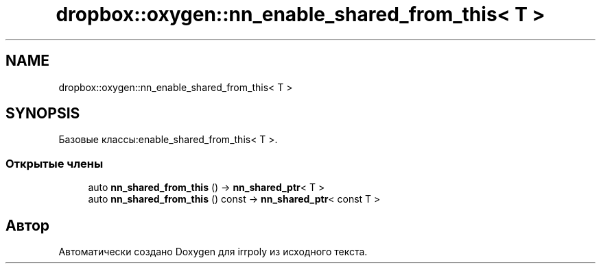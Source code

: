 .TH "dropbox::oxygen::nn_enable_shared_from_this< T >" 3 "Пн 4 Май 2020" "Version 2.1.1" "irrpoly" \" -*- nroff -*-
.ad l
.nh
.SH NAME
dropbox::oxygen::nn_enable_shared_from_this< T >
.SH SYNOPSIS
.br
.PP
.PP
Базовые классы:enable_shared_from_this< T >\&.
.SS "Открытые члены"

.in +1c
.ti -1c
.RI "auto \fBnn_shared_from_this\fP () \-> \fBnn_shared_ptr\fP< T >"
.br
.ti -1c
.RI "auto \fBnn_shared_from_this\fP () const \-> \fBnn_shared_ptr\fP< const T >"
.br
.in -1c

.SH "Автор"
.PP 
Автоматически создано Doxygen для irrpoly из исходного текста\&.
